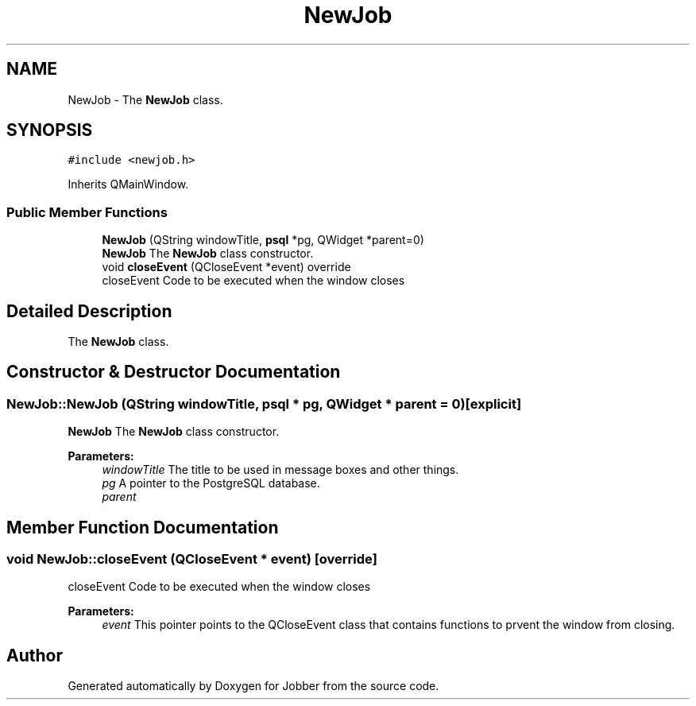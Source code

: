 .TH "NewJob" 3 "Tue Jun 11 2019" "Jobber" \" -*- nroff -*-
.ad l
.nh
.SH NAME
NewJob \- The \fBNewJob\fP class\&.  

.SH SYNOPSIS
.br
.PP
.PP
\fC#include <newjob\&.h>\fP
.PP
Inherits QMainWindow\&.
.SS "Public Member Functions"

.in +1c
.ti -1c
.RI "\fBNewJob\fP (QString windowTitle, \fBpsql\fP *pg, QWidget *parent=0)"
.br
.RI "\fBNewJob\fP The \fBNewJob\fP class constructor\&. "
.ti -1c
.RI "void \fBcloseEvent\fP (QCloseEvent *event) override"
.br
.RI "closeEvent Code to be executed when the window closes "
.in -1c
.SH "Detailed Description"
.PP 
The \fBNewJob\fP class\&. 
.SH "Constructor & Destructor Documentation"
.PP 
.SS "NewJob::NewJob (QString windowTitle, \fBpsql\fP * pg, QWidget * parent = \fC0\fP)\fC [explicit]\fP"

.PP
\fBNewJob\fP The \fBNewJob\fP class constructor\&. 
.PP
\fBParameters:\fP
.RS 4
\fIwindowTitle\fP The title to be used in message boxes and other things\&. 
.br
\fIpg\fP A pointer to the PostgreSQL database\&. 
.br
\fIparent\fP 
.RE
.PP

.SH "Member Function Documentation"
.PP 
.SS "void NewJob::closeEvent (QCloseEvent * event)\fC [override]\fP"

.PP
closeEvent Code to be executed when the window closes 
.PP
\fBParameters:\fP
.RS 4
\fIevent\fP This pointer points to the QCloseEvent class that contains functions to prvent the window from closing\&. 
.RE
.PP


.SH "Author"
.PP 
Generated automatically by Doxygen for Jobber from the source code\&.
